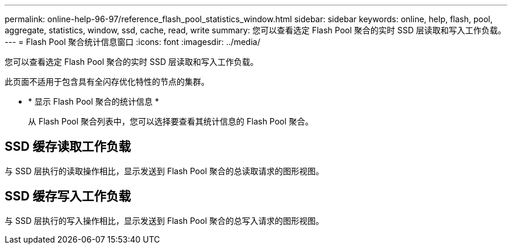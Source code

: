 ---
permalink: online-help-96-97/reference_flash_pool_statistics_window.html 
sidebar: sidebar 
keywords: online, help, flash, pool, aggregate, statistics, window, ssd, cache, read, write 
summary: 您可以查看选定 Flash Pool 聚合的实时 SSD 层读取和写入工作负载。 
---
= Flash Pool 聚合统计信息窗口
:icons: font
:imagesdir: ../media/


[role="lead"]
您可以查看选定 Flash Pool 聚合的实时 SSD 层读取和写入工作负载。

此页面不适用于包含具有全闪存优化特性的节点的集群。

* * 显示 Flash Pool 聚合的统计信息 *
+
从 Flash Pool 聚合列表中，您可以选择要查看其统计信息的 Flash Pool 聚合。





== SSD 缓存读取工作负载

与 SSD 层执行的读取操作相比，显示发送到 Flash Pool 聚合的总读取请求的图形视图。



== SSD 缓存写入工作负载

与 SSD 层执行的写入操作相比，显示发送到 Flash Pool 聚合的总写入请求的图形视图。
